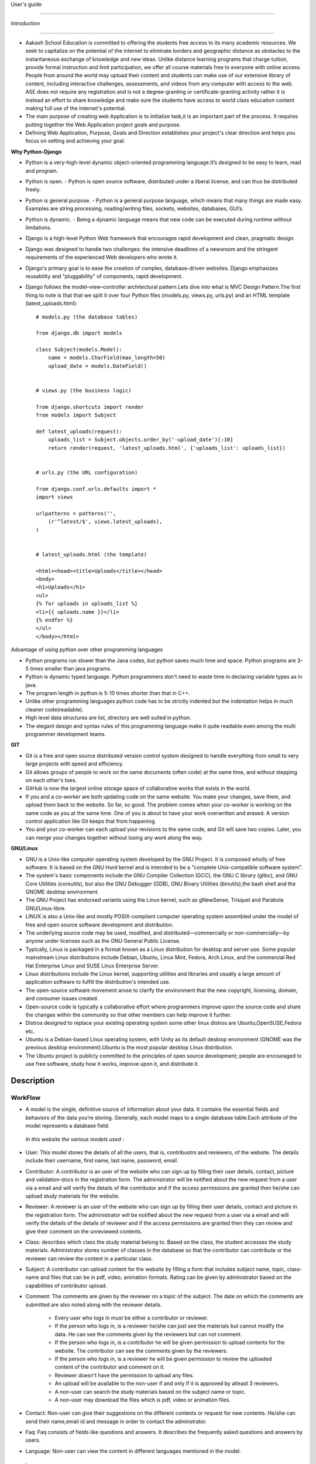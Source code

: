User's guide

============

Introduction

------------

- Aakash School Education is committed to offering the students free access to its many academic resources. We seek to capitalize on the   potential of the internet to eliminate borders and geographic distance as obstacles to the instantaneous exchange of knowledge and new ideas. Unlike distance learning programs that charge tuition, provide formal instruction and limit participation, we offer all course materials free to everyone with online access. People from around the world may upload their content and students can make use of our extensive library of content, including interactive challenges, assessments, and videos from any computer with access to the web. ASE does not require any registration and is not a degree-granting or certificate-granting activity rather it is instead an effort to share knowledge and make sure the students have access to world class education content making full use of the Internet's potential.

- The main purpose of creating web Application is to initialize task,it is an important part of the process. It requires putting together the Web Application project goals and purpose.

- Defining Web Application, Purpose, Goals and Direction establishes your project's clear direction and helps you focus on setting and achieving your goal.

**Why Python-Django**

- Python is a very-high-level dynamic object-oriented programming language.It’s designed to be easy to learn, read and program.

- Python is open.
  - Python is open source software, distributed under a liberal license, and can thus be distributed freely.

- Python is general purpose.
  - Python is a general purpose language, which means that many things are made easy. Examples are string processing, reading/writing files, sockets, websites, databases, GUI’s.

- Python is dynamic.
  - Being a dynamic language means that new code can be executed during runtime without limitations.

- Django is a high-level Python Web framework that encourages rapid development and clean, pragmatic design.

- Django was designed to handle two challenges: the intensive deadlines of a newsroom and the stringent requirements of the experienced
  Web developers who wrote it.  

- Django's primary goal is to ease the creation of complex, database-driven websites. Django emphasizes reusability and "pluggability" 
  of components, rapid development.

- Django follows the model–view–controller architectural pattern.Lets dive into what is MVC Design Pattern.The first thing to note is that that we split it over four Python files (models.py, views.py, urls.py) and an HTML template (latest_uploads.html): ::

	# models.py (the database tables)

	from django.db import models

	class Subject(models.Model):
	    name = models.CharField(max_length=50)
	    upload_date = models.DateField()


	# views.py (the business logic)

	from django.shortcuts import render
	from models import Subject

	def latest_uploads(request):
	    uploads_list = Subject.objects.order_by('-upload_date')[:10]
	    return render(request, 'latest_uploads.html', {'uploads_list': uploads_list})


	# urls.py (the URL configuration)

	from django.conf.urls.defaults import *
	import views

	urlpatterns = patterns('',
	    (r'^latest/$', views.latest_uploads),
	)


	# latest_uploads.html (the template)

	<html><head><title>Uploads</title></head>
	<body>
	<h1>Uploads</h1>
	<ul>
	{% for uploads in uploads_list %}
	<li>{{ uploads.name }}</li>
	{% endfor %}
	</ul>
	</body></html>  



Advantage of using python over other programming languages

- Python programs run slower than the Java codes, but python saves much time and space. Python programs are 3-5 times smaller than 
  java programs.

- Python is dynamic typed language. Python programmers don't need to waste time in declaring variable types as in java. 

- The program length in python is 5-10 times shorter than that in C++. 

- Unlike other programming languages python code has to be strictly indented but the indentation helps in much cleaner code(readable).

- High level data structures are list, directory are well suited in python.  

- The elegant design and syntax rules of this programming language make it quite readable even among the multi programmer 
  development teams.

**GIT**

- Git is a free and open source distributed version control system designed to handle everything from small to very large projects with speed and efficiency. 

- Git allows groups of people to work on the same documents (often code) at the same time, and without stepping on each other's toes.

- GitHub is now the largest online storage space of collaborative works that exists in the world. 

- If you and a co-worker are both updating code on the same website. You make your changes, save them, and upload them back to the 
  website. So far, so good. The problem comes when your co-worker is working on the same code as you at the same time. One of you is 
  about to have your work overwritten and erased.
  A version control application like Git keeps that from happening.

- You and your co-worker can each upload your revisions to the same code, and Git will save two copies. Later, you can merge your 
  changes together without losing any work along the way.

**GNU/Linux**

- GNU is a Unix-like computer operating system developed by the GNU Project. It is composed wholly of free software. It is based on the 
  GNU  Hurd kernel and is intended to be a "complete Unix-compatible software system".

- The system's basic components include the GNU Compiler Collection (GCC), the GNU C library (glibc), and GNU Core Utilities 
  (coreutils), but also the GNU Debugger (GDB), GNU Binary Utilities (binutils),the bash shell and the GNOME desktop environment. 

- The GNU Project has endorsed variants using the Linux kernel, such as gNewSense, Trisquel and Parabola GNU/Linux-libre.

- LINUX is also a Unix-like and mostly POSIX-compliant computer operating system assembled under the model of free and open source 
  software development and distribution.

- The underlying source code may be used, modified, and distributed—commercially or non-commercially—by anyone under licenses such as 
  the GNU General Public License.

- Typically, Linux is packaged in a format known as a Linux distribution for desktop and server use. Some popular mainstream 
  Linux distributions include Debian, Ubuntu, Linux Mint, Fedora, Arch Linux, and the commercial Red Hat Enterprise Linux and SUSE
  Linux Enterprise Server. 

- Linux distributions include the Linux kernel, supporting utilities and libraries and usually a large amount of application software 
  to fulfill the distribution's intended use.

- The open-source software movement arose to clarify the environment that the new copyright, licensing, domain, and consumer issues created.

- Open-source code is typically a collaborative effort where programmers improve upon the source code and share the changes within 
  the community so that other members can help improve it further.

- Distros designed to replace your existing operating system some other linux distros are Ubuntu,OpenSUSE,Fedora etc.

- Ubuntu is a Debian-based Linux operating system, with Unity as its default desktop environment (GNOME was the previous 
  desktop environment).Ubuntu is the most popular desktop Linux distribution.

- The Ubuntu project is publicly committed to the principles of open source development; people are encouraged to use free software, 
  study how it works, improve upon it, and distribute it.

 
Description
-----------

WorkFlow
~~~~~~~~
- A model is the single, definitive source of information about your data. It contains the essential fields and behaviors of the data you’re storing. Generally, each model maps to a single database table.Each attribute of the model represents a database field.

 *In this website the various models used :*

- User: This model stores the details of all the users, that is, contribuotrs and reviewers, of the website. The details include their username, first name, last name, password, email. 

- Contributor: A contributor is an user of the website who can sign up by filling their user details, contact, picture and validation-docs in the registration form. The administrator will be notified about the new request from a user via a email and will verify the details of the contributor and if the access permissions are granted then he/she can upload study materials for the website.

- Reviewer: A reviewer is an user of the website who can sign up by filling their user details, contact and picture in the registration form. The administrator will be notified about the new request from a user via a email and will verify the details of the details of reviewer and if the access permissions are granted then they can review and give their comment on the unreviewed contents.

- Class: describes which class the study material belong to. Based on the class, the student accesses the study materials. Administrator stores number of classes in the database so that the contributor can contribute or the reviewer can review the content in a particular class.

- Subject: A contributor can upload content for the website by filling a form that includes subject name, topic, class-name and  files that  can be in pdf, video, animation formats. Rating can be given by administrator based on the capabilities of contributor upload.

- Comment: The comments are given by the reviewer on a topic of the subject. The date on which the comments are submitted are also noted along with the reviewer details.

   - Every user who logs in must be either a contributor or reviewer.
   - If the person who logs in, is a reviewer he/she can just see the materials but cannot modify the data. He can see the comments given by the reviewers but can not comment.
   - If the person who logs in, is a contributor he will be given permission to upload contents for the website. The contributor can see the comments given by the reviewers.
   - If the person who logs in, is a reviewer he will be given permission to review the uploaded content of the contributor and comment on it.
   - Reviewer doesn't have the permission to upload any files.
   - An upload will be available to the non-user if and only if it is approved by atleast 3 reviewers.
   - A non-user can search the study materials based on the subject name or topic.
   - A non-user may download the files which is pdf, video or animation files.

- Contact: Non-user can give their suggestions on the different contents or request for new contents. He/she can send their name,email id and message in order to contact the adminstrator.

- Faq: Faq consists of fields like questions and answers. It describes the frequently asked questions and answers by users.

- Language: Non-user can view the content in different languages mentioned in the model.

Interface
~~~~~~~~~

**User Interface**

  User Interface for the "WebPortal" application begins with the homepage of the portal, showing the recent uploads, number of             classes,subjects and uploads. It also have links to the Contact Us, Content, Register(dropdown of contributor/reviewer), Login and more pages which includes a dropdown of the Docs, About us and details of the users.
Once a person is logged in, the login button changes to his username and a dropdown comes on clicking his username, which takes him to his profile or enables him to logout.



  ``Example:``
*

.. figure:: _static/img/homepage.png
   :height: 700 px
   :width: 1000 px
   :scale: 60 %
   :alt: Home Page
   :align: center

   Home page (without logging in)

*
.. figure:: _static/img/homepage1.png
   :height: 700 px
   :width: 1000 px
   :scale: 60 %
   :alt: Home Page
   :align: center

   Home page (after logging in)




**Contact Us**
  
  Clicking on this link redirects a user to a new page with a contact us form using which the user can contact the site administrators.


  ``Example:``

.. figure:: _static/img/contactus.png
   :height: 700 px
   :width: 1000 px
   :scale: 60 %
   :alt: Home Page
   :align: center

   Contact Us

**About us**
   Clicking on this link will give an overview of our website, regarding the main motive of this website and how will it help the students, and its relation to the Aakash School Education.

  ``Example:``

.. figure:: _static/img/aboutus.png
   :height: 700 px
   :width: 1000 px
   :scale: 60 %
   :alt: Home Page
   :align: center

   About Us


**Content**
  
  This section opens on clicking on the content link present in the homepage. This section is for showing the entire contents which is present in the website. Initially we have to Select a language in which we want to see the content.
  
   ``Example:``

.. figure:: _static/img/content.png
   :height: 700 px
   :width: 1000 px
   :scale: 60 %
   :alt: Home Page
   :align: center

   Select a language 

*Contents corresponding to that language*

  After selecting the language, the contents corresponding to that language will get displayed. It gets displayed in the form of a table with its fields as Class, Subject, Topic, Summary, PDF, Video and Animations present.

    ``Example:``

.. figure:: _static/img/content1.png
   :height: 700 px
   :width: 1000 px
   :scale: 60 %
   :alt: Home Page
   :align: center

   Contents corresponding to that language

*Search bar*

  There is also an option to search in the contents page. The search box provides us an option to enter either the subject or the topic of a subject, to search for. On clicking the search icon, the given string is matched with the available contents and wherever there is a match, the corresponding topics are displayed on the next page. Also there is a button to Go Back to the content's page.

    ``Example:``

.. figure:: _static/img/content2.png
   :height: 700 px
   :width: 1000 px
   :scale: 60 %
   :alt: Home Page
   :align: center

   Search

**Register**

  If a person wants to register in the website, he can do it here. There are 2 options for registering, i.e. As a Contributor or as a Reviewer.

*Register as a Contributor*
  This takes a user to register in the website as a Contributor i.e. the person who is going to upload the documents of various subjects and topics. He has to fill the form displayed in the page, the fields are username, firstname, lastname, email, password, profile picture, contact and the validation files(which checks if the contributor has the required qualification or not). Then he has to click the register button to get himself registered.

    ``Example:``

.. figure:: _static/img/regcon.png
   :height: 700 px
   :width: 1000 px
   :scale: 60 %
   :alt: Home Page
   :align: center

   Register as a contributor


*Register as a Reviewer*
  This takes a user to register in the website as a reviewer i.e. the person who is going to review the uploaded documents. He has to fill the form displayed in the page, the fields are username, firstname, lastname, email, password, profile picture and contact. Then he has to click the register button to get himself registered.  

    ``Example:``

.. figure:: _static/img/regrev.png
   :height: 700 px
   :width: 1000 px
   :scale: 60 %
   :alt: Home Page
   :align: center

   Register as a reviewer

**Login**
  This is used by both the contributor and reviewer to Login. The user has to enter his username and password and the click on Sign In to login to his profile. In case his username and password do not match due to wrong credentials, he will get an error message saying Bad Login.

*Forgot Password*
  This is an option to let the user to retrieve his password in case he forgets it. He has to enter his email through which he registered in the website, and a mail will be sent which would contain his old password. He can then later login and change his password ( discussed later)

    ``Example:``

.. figure:: _static/img/login.png
   :height: 700 px
   :width: 1000 px
   :scale: 60 %
   :alt: Home Page
   :align: center

   Login

.. figure:: _static/img/forgot_pass.png
   :height: 600 px
   :width: 800 px
   :scale: 50 %
   :alt: Home Page
   :align: center

   Forgot Password

**Contributor's Profile**
  After a contributor logs in, it takes him to his profile, where he sees an "Upload more" button which when clicked takes him to the Upload Section. There are two more buttons i.e. Edit Profile and Change Password. These 3 buttons always remain fixed for the entire section when the contributor is logged in.
The first page he sees after logging in is the List of classes in which documents are uploaded. 

The second page contains the list of subjects under a particular class.

The third page contains the list of topics under a particular subject and its details, such as Summary, PDF, Video and animation.

The fourth page contains the list of comments under a particular topic.

    ``Example:``

.. figure:: _static/img/con.png
   :height: 1000 px
   :width: 1500 px
   :scale: 50 %
   :alt: Home Page
   :align: center
   
   Contributor Profile

*Upload More*
   When a contributor clicks on the upload more button, it takes him to the upload more form which contains various fields such as language, class, Subject name, topic, pdf, video, animation and summary. Once he fills the entire form, he clicks on upload more which uploads the content. If any required field is missing or it is not a valid file, it raises error. If none of PDF, video or animation is present, it raises an error. Also, there is a limitation of file size of pdf, upon exceeding it raises an error.

    ``Example:``

.. figure:: _static/img/upload.png
   :height: 700 px
   :width: 1000 px
   :scale: 60 %
   :alt: Home Page
   :align: center
   
   Upload more

**Reviewer's Profile**
   After a reviewer logs in, it takes him to his profile. Also he sees an "Past Approvals" button which when clicked takes him to his recent past approvals. There are two more buttons i.e. Edit Profile and Change Password. These 3 buttons always remain fixed for the entire time when the reviewer is logged in.
The first page he sees after logging in is the list of classes in which documents are uploaded. 

The second page contains the list of subjects under a particular class.

The third page contains the list of topics under a particular subject and its details, such as Summary, PDF, Video and animation.
Also, there is an approve button which the reviewer has to click if he feels that the uploaded documents are suitable for the topic and can be published. If a topic is approved by 3 or more reviewers, it is deemed accepted and published in the Content page.

The fourth page contains the list of comments under a particular topic. Also, since the user is a reviewer, he has the freedom to add any number of comments, and view all the previous comments on the topic. Upon commenting, the date, time and username of the reviewer comes beneath the comment. These comments are viewed by the the contributor so that he can improve his uploaded content.


    ``Example:``

.. figure:: _static/img/rev.png
   :height: 1000 px
   :width: 1500 px
   :scale: 50 %
   :alt: Home Page
   :align: center
   
   Reviewer Profile

*Past Approvals*
   When a reviewer clicks on the "Past Approval" link, it takes him to the past approval table which contains various fields such as class, Subject name, topic, pdf, video, animation, summary and the Approved status. The content already approved by the reviewer previously in his profile will be displayed here.

.. figure:: _static/img/past.png
   :height: 800 px
   :width: 1200 px
   :scale: 60 %
   :alt: Home Page
   :align: center
   
   Past Approvals


*  The next two sections are common both for contributor and reviewer

**Edit Profile**
  Upon clicking the edit profile button, the user (contributor or reviewer) can edit his profile. The user form and the contributor/reviewer form is displayed, with an instance of the contributor/reviewer present. So if a user wants to edit anything, he can see his previous information and feed in the new information i.e he can make new changes to his previous details. The password has to be filled again and then he has to click Save Changes to save the changes.

    ``Example:``

.. figure:: _static/img/editcon.png
   :height: 700 px
   :width: 1000 px
   :scale: 60 %
   :alt: Home Page
   :align: center
   
   Contributor Edit Profile

.. figure:: _static/img/editrev.png
   :height: 700 px
   :width: 1000 px
   :scale: 60 %
   :alt: Home Page
   :align: center
   
   Reviewer Edit Profile

**Change Password**
   Upon clicking this a new page opens up. The user has to enter his old password and his new password twice for confirmation.If the old password is correct and both the entered new passwords match, his password is changed and the success message is displayed, else an error message pops up.

.. figure:: _static/img/pass_change.png
   :height: 700 px
   :width: 1000 px
   :scale: 60 %
   :alt: Home Page
   :align: center
   
   Password Change





Conclusion
==========
- Students are given the opportunity to choose from various subjects and topics so that they can gain more knowledge. This is especially beneficial for those who live in rural areas that only have one or two educational facilities, which most of the time, offer limited course and program options for students. 

- Another benefit of taking online tutorials, and probably the most popular one, would be that it offers flexibility to students. Because they can attend classes and courses whenever and wherever there is a computer and access to the internet, they can easily plan out a schedule that would work for them. 

- Online learning allows a more student-centered teaching approach. Because every student has his or her way of learning that works for them, getting an online education may help in ensuring that each lesson or material is completely understood before moving on to the next, which in turn, could result to better learning.

- Online course materials can be accessed 24 hours a day every day. This means that students can easily read and review lectures, discussions and other materials relevant to their subjects. There are some students who find it a bit difficult to understand spoken material in a typical classroom setting because of a number of distractions, boredom or tiredness. Because they can simply access the material online once they are prepared to learn, students are able to take in and understand the material a lot better. 

- Because of the flexibility offered by online learning, not only undergraduate students, but also individuals who already have full-time jobs or other commitments are able to take supplementary courses and even earn their college degrees online. 


Reference
=======
- `<https://www.djangoproject.com/>`_

- `<http://www.tangowithdjango.com/>`_

- `<http://www.startbootstrap.com/>`_

- `<http://www.stackoverflow.com/>`_

- `<http://www.aakashlabs.org/>`_

- `<http://sphinx-doc.org>`_

